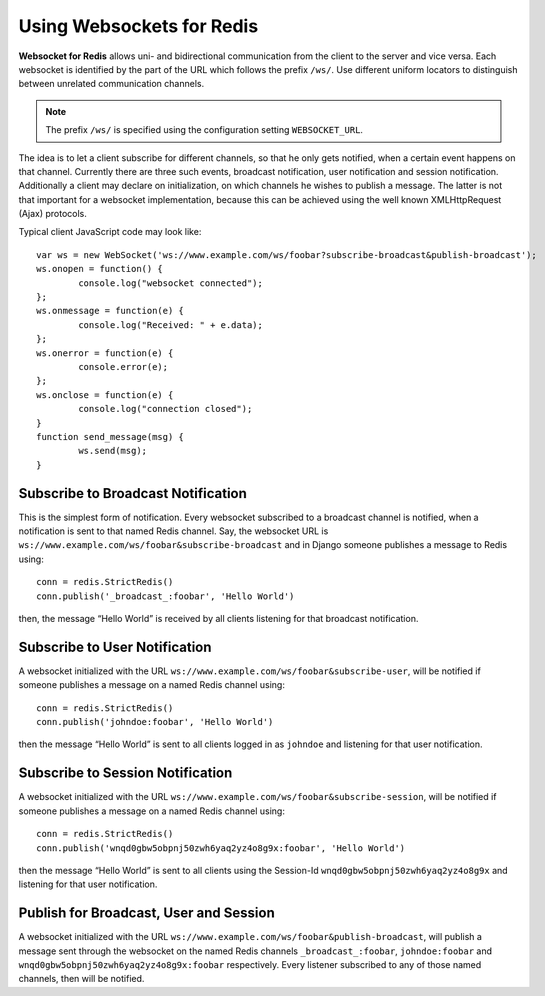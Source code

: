 .. usage

Using Websockets for Redis
==========================

**Websocket for Redis** allows uni- and bidirectional communication from the client to the server
and vice versa. Each websocket is identified by the part of the URL which follows the prefix
``/ws/``. Use different uniform locators to distinguish between unrelated communication channels.

.. note:: The prefix ``/ws/`` is specified using the configuration setting ``WEBSOCKET_URL``.

The idea is to let a client subscribe for different channels, so that he only gets notified, when
a certain event happens on that channel. Currently there are three such events, broadcast
notification, user notification and session notification. Additionally a client may declare on
initialization, on which channels he wishes to publish a message. The latter is not that important
for a websocket implementation, because this can be achieved using the well known XMLHttpRequest
(Ajax) protocols.

Typical client JavaScript code may look like::

	var ws = new WebSocket('ws://www.example.com/ws/foobar?subscribe-broadcast&publish-broadcast');
	ws.onopen = function() {
		console.log("websocket connected");
	};
	ws.onmessage = function(e) {
		console.log("Received: " + e.data);
	};
	ws.onerror = function(e) {
		console.error(e);
	};
	ws.onclose = function(e) {
		console.log("connection closed");
	}
	function send_message(msg) {
		ws.send(msg);
	}


Subscribe to Broadcast Notification
-----------------------------------
This is the simplest form of notification. Every websocket subscribed to a broadcast channel is
notified, when a notification is sent to that named Redis channel. Say, the websocket URL is
``ws://www.example.com/ws/foobar&subscribe-broadcast`` and in Django someone publishes a message
to Redis using::

  conn = redis.StrictRedis()
  conn.publish('_broadcast_:foobar', 'Hello World')

then, the message “Hello World” is received by all clients listening for that broadcast
notification.

Subscribe to User Notification
------------------------------
A websocket initialized with the URL ``ws://www.example.com/ws/foobar&subscribe-user``, will be
notified if someone publishes a message on a named Redis channel using::

  conn = redis.StrictRedis()
  conn.publish('johndoe:foobar', 'Hello World')

then the message “Hello World” is sent to all clients logged in as ``johndoe`` and listening for
that user notification.

Subscribe to Session Notification
---------------------------------
A websocket initialized with the URL ``ws://www.example.com/ws/foobar&subscribe-session``, will be
notified if someone publishes a message on a named Redis channel using::

  conn = redis.StrictRedis()
  conn.publish('wnqd0gbw5obpnj50zwh6yaq2yz4o8g9x:foobar', 'Hello World')

then the message “Hello World” is sent to all clients using the Session-Id 
``wnqd0gbw5obpnj50zwh6yaq2yz4o8g9x`` and listening for that user notification.

Publish for Broadcast, User and Session
---------------------------------------
A websocket initialized with the URL ``ws://www.example.com/ws/foobar&publish-broadcast``, will
publish a message sent through the websocket on the named Redis channels ``_broadcast_:foobar``,
``johndoe:foobar`` and ``wnqd0gbw5obpnj50zwh6yaq2yz4o8g9x:foobar`` respectively. Every listener
subscribed to any of those named channels, then will be notified.
